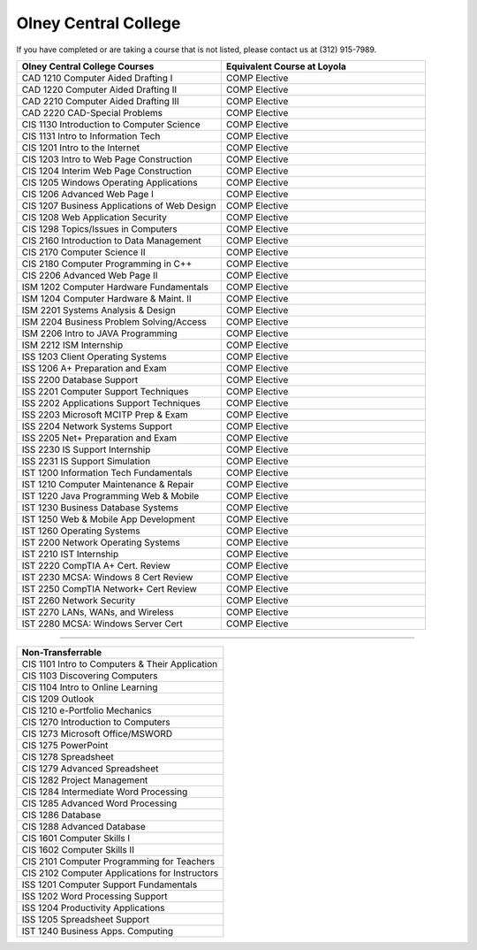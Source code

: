 .. Loyola University Chicago Computer Science - Transfer Guides - Olney Central College


Olney Central College
==========================================================================================


If you have completed or are taking a course that is not listed, please contact us at (312) 915-7989.

.. csv-table:: 
   	:header: "Olney Central College Courses", "Equivalent Course at Loyola"
   	:widths: 50, 50

        "CAD 1210 Computer Aided Drafting I", "COMP Elective"
        "CAD 1220 Computer Aided Drafting II", "COMP Elective"
        "CAD 2210 Computer Aided Drafting III", "COMP Elective"
        "CAD 2220 CAD-Special Problems", "COMP Elective"
        "CIS 1130 Introduction to Computer Science", "COMP Elective"
        "CIS 1131 Intro to Information Tech", "COMP Elective"
        "CIS 1201 Intro to the Internet", "COMP Elective"
        "CIS 1203 Intro to Web Page Construction", "COMP Elective"
        "CIS 1204 Interim Web Page Construction", "COMP Elective"
        "CIS 1205 Windows Operating Applications", "COMP Elective"
        "CIS 1206 Advanced Web Page I", "COMP Elective"
        "CIS 1207 Business Applications of Web Design", "COMP Elective"
        "CIS 1208 Web Application Security", "COMP Elective"
        "CIS 1298 Topics/Issues in Computers", "COMP Elective"
        "CIS 2160 Introduction to Data Management", "COMP Elective"
        "CIS 2170 Computer Science II", "COMP Elective"
        "CIS 2180 Computer Programming in C++", "COMP Elective"
        "CIS 2206 Advanced Web Page II", "COMP Elective"
        "ISM 1202 Computer Hardware Fundamentals", "COMP Elective"
        "ISM 1204 Computer Hardware & Maint. II", "COMP Elective"
        "ISM 2201 Systems Analysis & Design", "COMP Elective"
        "ISM 2204 Business Problem Solving/Access", "COMP Elective"
        "ISM 2206 Intro to JAVA Programming", "COMP Elective"
        "ISM 2212 ISM Internship", "COMP Elective"
        "ISS 1203 Client Operating Systems", "COMP Elective"
        "ISS 1206 A+ Preparation and Exam", "COMP Elective"
        "ISS 2200 Database Support", "COMP Elective"
        "ISS 2201 Computer Support Techniques", "COMP Elective"
        "ISS 2202 Applications Support Techniques", "COMP Elective"
        "ISS 2203 Microsoft MCITP Prep & Exam", "COMP Elective"
        "ISS 2204 Network Systems Support", "COMP Elective"
        "ISS 2205 Net+ Preparation and Exam", "COMP Elective"
        "ISS 2230 IS Support Internship", "COMP Elective"
        "ISS 2231 IS Support Simulation", "COMP Elective"
        "IST 1200 Information Tech Fundamentals", "COMP Elective"
        "IST 1210 Computer Maintenance & Repair", "COMP Elective"
        "IST 1220 Java Programming Web & Mobile", "COMP Elective"
        "IST 1230 Business Database Systems", "COMP Elective"
        "IST 1250 Web & Mobile App Development", "COMP Elective"
        "IST 1260 Operating Systems", "COMP Elective"
        "IST 2200 Network Operating Systems", "COMP Elective"
        "IST 2210 IST Internship", "COMP Elective"
        "IST 2220 CompTIA A+ Cert. Review", "COMP Elective"
        "IST 2230 MCSA: Windows 8 Cert Review", "COMP Elective"
        "IST 2250 CompTIA Network+ Cert Review", "COMP Elective"
        "IST 2260 Network Security", "COMP Elective"
        "IST 2270 LANs, WANs, and Wireless", "COMP Elective"
        "IST 2280 MCSA: Windows Server Cert", "COMP Elective"

==========================================================================================

.. csv-table:: 
   	:header: "Non-Transferrable"
   	:widths: 100

        "CIS 1101 Intro to Computers & Their Application"
        "CIS 1103 Discovering Computers"
        "CIS 1104 Intro to Online Learning"
        "CIS 1209 Outlook"
        "CIS 1210 e-Portfolio Mechanics"
        "CIS 1270 Introduction to Computers"
        "CIS 1273 Microsoft Office/MSWORD"
        "CIS 1275 PowerPoint"
        "CIS 1278 Spreadsheet"
        "CIS 1279 Advanced Spreadsheet"
        "CIS 1282 Project Management"
        "CIS 1284 Intermediate Word Processing"
        "CIS 1285 Advanced Word Processing"
        "CIS 1286 Database"
        "CIS 1288 Advanced Database"
        "CIS 1601 Computer Skills I"
        "CIS 1602 Computer Skills II"
        "CIS 2101 Computer Programming for Teachers"
        "CIS 2102 Computer Applications for Instructors"
        "ISS 1201 Computer Support Fundamentals"
        "ISS 1202 Word Processing Support"
        "ISS 1204 Productivity Applications"
        "ISS 1205 Spreadsheet Support"
        "IST 1240 Business Apps. Computing"